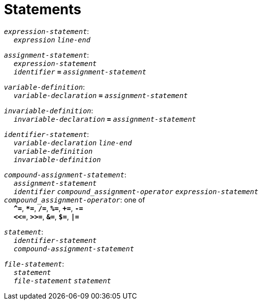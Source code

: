 = Statements

++++
<link rel="stylesheet" href="../style.css" type="text/css">
++++

:tab: &nbsp;&nbsp;&nbsp;&nbsp;
:hardbreaks-option:

:star: *

`_expression-statement_`:
{tab} `_expression_` `_line-end_`

`_assignment-statement_`:
{tab} `_expression-statement_`
{tab} `_identifier_` `*=*` `_assignment-statement_`

`_variable-definition_`:
{tab} `_variable-declaration_` `*=*` `_assignment-statement_`

`_invariable-definition_`:
{tab} `_invariable-declaration_` `*=*` `_assignment-statement_`

`_identifier-statement_`:
{tab} `_variable-declaration_` `_line-end_`
{tab} `_variable-definition_`
{tab} `_invariable-definition_`

`_compound-assignment-statement_`:
{tab} `_assignment-statement_`
{tab} `_identifier_` `_compound_assignment-operator_` `_expression-statement_`
`_compound_assignment-operator_`: one of
{tab} `*^=*`, `*{star}=*`, `*/=*`, `*%=*`, `*+=*`, `*-=*`
{tab} `*<\<=*`, `*>>=*`, `*&=*`, `*$=*`, `*|=*`

`_statement_`:
{tab} `_identifier-statement_`
{tab} `_compound-assignment-statement_`

`_file-statement_`:
{tab} `_statement_`
{tab} `_file-statement_` `_statement_`

